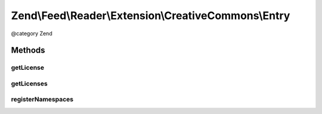 .. /Feed/Reader/Extension/CreativeCommons/Entry.php generated using docpx on 01/15/13 05:29pm


Zend\\Feed\\Reader\\Extension\\CreativeCommons\\Entry
*****************************************************


@category Zend



Methods
=======

getLicense
----------

.. function:: getLicense([$index = false])


    Get the entry license

    :param int $index: 

    :rtype: string|null 



getLicenses
-----------

.. function:: getLicenses()


    Get the entry licenses

    :rtype: array 



registerNamespaces
------------------

.. function:: registerNamespaces()


    Register Creative Commons namespaces





